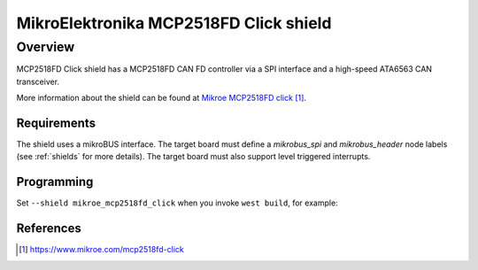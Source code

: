 .. _mikroe_mcp2518fd_click_shield:

MikroElektronika MCP2518FD Click shield
#######################################

Overview
--------

MCP2518FD Click shield has a MCP2518FD CAN FD controller via a SPI
interface and a high-speed ATA6563 CAN transceiver.

More information about the shield can be found at
`Mikroe MCP2518FD click`_.

Requirements
************

The shield uses a mikroBUS interface. The target board must define
a `mikrobus_spi` and `mikrobus_header`  node labels
(see :ref:`shields` for more details). The target board must also
support level triggered interrupts.

Programming
***********

Set ``--shield mikroe_mcp2518fd_click`` when you invoke ``west build``,
for example:

.. zephyr-app-commands::
   :zephyr-app: samples/drivers/can/counter
   :board: lpcxpresso55s28
   :shield: mikroe_mcp2518fd_click
   :goals: build flash

References
**********

.. target-notes::

.. _Mikroe MCP2518FD click:
   https://www.mikroe.com/mcp2518fd-click
